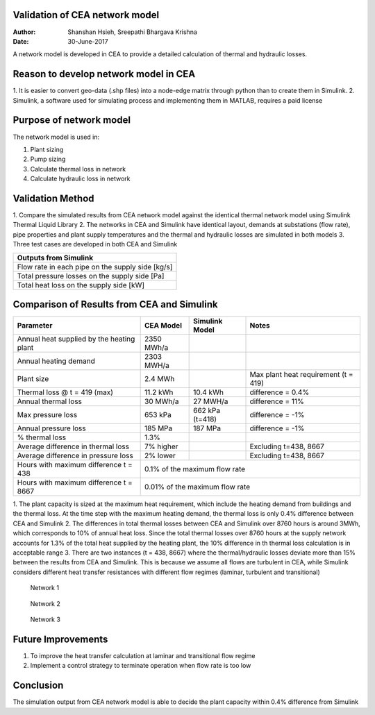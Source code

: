 Validation of CEA network model
===============================

:Author: Shanshan Hsieh, Sreepathi Bhargava Krishna
:Date: 30-June-2017

A network model is developed in CEA to provide a detailed calculation of thermal and hydraulic losses.

Reason to develop network model in CEA
======================================

1. It is easier to convert geo-data (.shp files) into a node-edge matrix through python than to
create them in Simulink.
2. Simulink, a software used for simulating process and implementing them in MATLAB, requires a
paid license

Purpose of network model
========================

The network model is used in:

1. Plant sizing
2. Pump sizing
3. Calculate thermal loss in network
4. Calculate hydraulic loss in network

Validation Method
=================

1. Compare the simulated results from CEA network model against the identical thermal network
model using Simulink Thermal Liquid Library
2. The networks in CEA and Simulink have identical layout, demands at substations (flow rate),
pipe properties and plant supply temperatures and the thermal and hydraulic losses are simulated
in both models
3. Three test cases are developed in both CEA and Simulink

+------------------------------------------------------------------+
| Parameters input to Simulink                                     |
+======================================+===========================+
| Pipe insulation thermal conductivity | 0.023 [W/mK]              |
+--------------------------------------+---------------------------+
| Soil thermal conductivity            | 1.6 [W/mK]                |
+--------------------------------------+---------------------------+
| Pipe roughness                       | 2E-5 [m] (steel pipe)         |
+--------------------------------------+---------------------------+
| Pipe length                          | 125 [m]                   |
+--------------------------------------+---------------------------+
| Pipe diameter                        | From CEA network [m]      |
+--------------------------------------+---------------------------+
| Pipe insulation thickness            | From CEA network          |
+--------------------------------------+---------------------------+
| Plant supply temperatures            | Hourly data from CEA [C]  |
+--------------------------------------+---------------------------+
| Substation flow rate                 | Hourly data from CEA      |
|                                      | demand [kg/s]             |
+--------------------------------------+---------------------------+


+--------------------------------------------------+
| Outputs from Simulink                            |
+==================================================+
| Flow rate in each pipe on the supply side [kg/s] |
+--------------------------------------------------+
| Total pressure losses on the supply side [Pa]    |
+--------------------------------------------------+
| Total heat loss on the supply side [kW]          |
+--------------------------------------------------+


Comparison of Results from CEA and Simulink
===========================================

+-------------------------------------------+------------+----------------+-----------------------+
| Parameter                                 | CEA Model  | Simulink Model | Notes                 |
+===========================================+============+================+=======================+
| Annual heat supplied by the heating plant | 2350 MWh/a |                |                       |
+-------------------------------------------+------------+----------------+-----------------------+
| Annual heating demand                     | 2303 MWH/a |                |                       |
+-------------------------------------------+------------+----------------+-----------------------+
| Plant size                                | 2.4 MWh    |                | Max plant heat        |
|                                           |            |                | requirement (t = 419) |
+-------------------------------------------+------------+----------------+-----------------------+
| Thermal loss @ t = 419 (max)              | 11.2 kWh   | 10.4 kWh       | difference = 0.4%     |
+-------------------------------------------+------------+----------------+-----------------------+
| Annual thermal loss                       | 30 MWh/a   | 27 MWH/a       | difference = 11%      |
+-------------------------------------------+------------+----------------+-----------------------+
| Max pressure loss                         | 653 kPa    | 662 kPa (t=418)| difference = -1%      |
+-------------------------------------------+------------+----------------+-----------------------+
| Annual pressure loss                      | 185 MPa    | 187 MPa        | difference = -1%      |
+-------------------------------------------+------------+----------------+-----------------------+
| % thermal loss                            | 1.3%       |                |                       |
+-------------------------------------------+------------+----------------+-----------------------+
| Average difference in thermal loss        | 7% higher  |                | Excluding t=438, 8667 |
+-------------------------------------------+------------+----------------+-----------------------+
| Average difference in pressure loss       | 2% lower   |                | Excluding t=438, 8667 |
+-------------------------------------------+------------+----------------+-----------------------+
| Hours with maximum difference t = 438     | 0.1% of the maximum flow rate                       |
+-------------------------------------------+-----------------------------------------------------+
| Hours with maximum difference t = 8667    | 0.01% of the maximum flow rate                      |
+-------------------------------------------+-----------------------------------------------------+


1. The plant capacity is sized at the maximum heat requirement, which include the heating demand
from buildings and the thermal loss. At the time step with the maximum heating demand, the thermal
loss is only 0.4% difference between CEA and Simulink
2. The differences in total thermal losses between CEA and Simulink over 8760 hours is around 3MWh,
which corresponds to 10% of annual heat loss. Since the total thermal losses over 8760 hours at the
supply network accounts for 1.3% of the total heat supplied by the heating plant, the 10% difference
in th thermal loss calculation is in acceptable range
3. There are two instances (t = 438, 8667) where the thermal/hydraulic losses deviate more than 15%
between the results from CEA and Simulink. This is because we assume all flows are turbulent in CEA,
while Simulink considers different heat transfer resistances with different flow regimes (laminar,
turbulent and transitional)

.. figure:: network1.png

   Network 1

.. figure:: network2.png

   Network 2

.. figure:: network3.png

   Network 3

Future Improvements
===================

1. To improve the heat transfer calculation at laminar and transitional flow regime
2. Implement a control strategy to terminate operation when flow rate is too low

Conclusion
==========

The simulation output from CEA network model is able to decide the plant capacity within 0.4%
difference from Simulink
